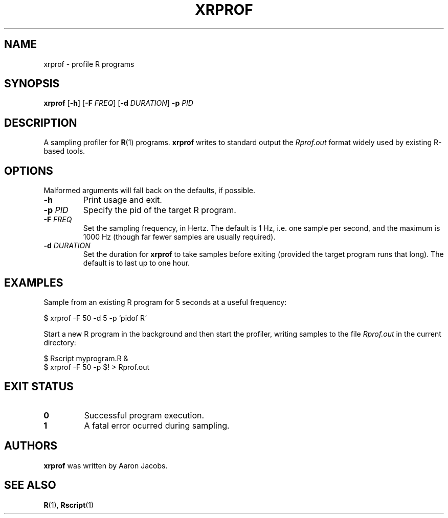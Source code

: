 .TH XRPROF 1 2020-01-11
.SH NAME
xrprof \- profile R programs
.SH SYNOPSIS
.B xrprof
.RB [ -h ]
.RB [ -F
.IR FREQ ]
.RB [ -d
.IR DURATION ]
.B -p
.I PID
.SH DESCRIPTION
A sampling profiler for
.BR R (1)
programs.
.B xrprof
writes to standard output the
.I Rprof.out
format widely used by existing R-based tools.
.SH OPTIONS
Malformed arguments will fall back on the defaults, if possible.
.TP
.B \-h
Print usage and exit.
.TP
.BR \-p " " \fIPID\fR
Specify the pid of the target R program.
.TP
.BR \-F " " \fIFREQ\fR
Set the sampling frequency, in Hertz. The default is 1 Hz, i.e. one
sample per second, and the maximum is 1000 Hz (though far fewer samples
are usually required).
.TP
.BR \-d " " \fIDURATION\fR
Set the duration for
.B xrprof
to take samples before exiting (provided the target program runs that
long). The default is to last up to one hour.
.SH EXAMPLES
Sample from an existing R program for 5 seconds at a useful frequency:
.PP
.EX
    $ xrprof -F 50 -d 5 -p `pidof R`
.EE
.PP
Start a new R program in the background and then start the profiler,
writing samples to the file
.I Rprof.out
in the current directory:
.PP
.EX
    $ Rscript myprogram.R &
    $ xrprof -F 50 -p $! > Rprof.out
.EE
.SH EXIT STATUS
.TP
.B 0
Successful program execution.
.TP
.B 1
A fatal error ocurred during sampling.
.SH AUTHORS
.B xrprof
was written by Aaron Jacobs.
.SH SEE ALSO
.BR R (1),
.BR Rscript (1)
